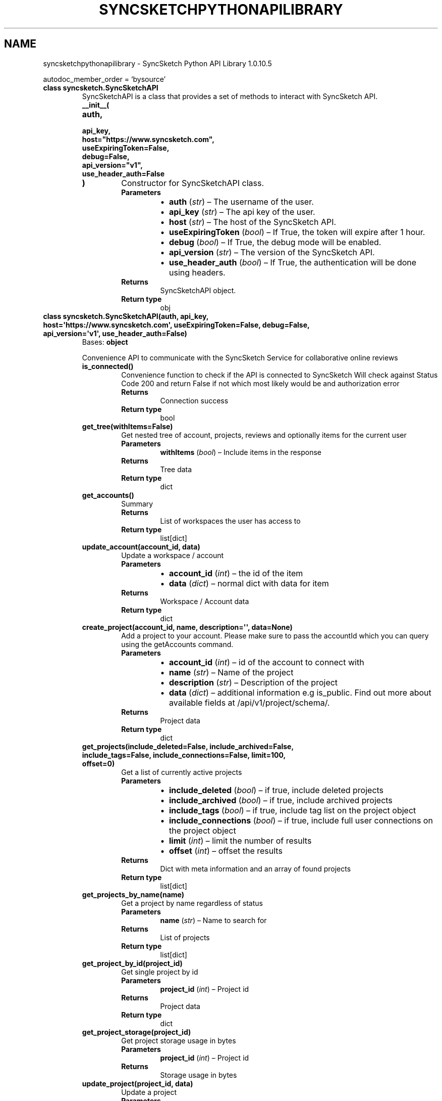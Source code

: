 .\" Man page generated from reStructuredText.
.
.
.nr rst2man-indent-level 0
.
.de1 rstReportMargin
\\$1 \\n[an-margin]
level \\n[rst2man-indent-level]
level margin: \\n[rst2man-indent\\n[rst2man-indent-level]]
-
\\n[rst2man-indent0]
\\n[rst2man-indent1]
\\n[rst2man-indent2]
..
.de1 INDENT
.\" .rstReportMargin pre:
. RS \\$1
. nr rst2man-indent\\n[rst2man-indent-level] \\n[an-margin]
. nr rst2man-indent-level +1
.\" .rstReportMargin post:
..
.de UNINDENT
. RE
.\" indent \\n[an-margin]
.\" old: \\n[rst2man-indent\\n[rst2man-indent-level]]
.nr rst2man-indent-level -1
.\" new: \\n[rst2man-indent\\n[rst2man-indent-level]]
.in \\n[rst2man-indent\\n[rst2man-indent-level]]u
..
.TH "SYNCSKETCHPYTHONAPILIBRARY" "1" "Jul 25, 2024" "" "SyncSketch Python API Library"
.SH NAME
syncsketchpythonapilibrary \- SyncSketch Python API Library 1.0.10.5
.sp
autodoc_member_order = ‘bysource’
.INDENT 0.0
.TP
.B class syncsketch.SyncSketchAPI
SyncSketchAPI is a class that provides a set of methods to interact with SyncSketch API.
.INDENT 7.0
.TP
.B __init__(
.TP
.B auth,
.TP
.B api_key,
.TP
.B host=\(dqhttps://www.syncsketch.com\(dq,
.TP
.B useExpiringToken=False,
.TP
.B debug=False,
.TP
.B api_version=\(dqv1\(dq,
.TP
.B use_header_auth=False
.TP
.B )
Constructor for SyncSketchAPI class.
.INDENT 7.0
.TP
.B Parameters
.INDENT 7.0
.IP \(bu 2
\fBauth\fP (\fIstr\fP) – The username of the user.
.IP \(bu 2
\fBapi_key\fP (\fIstr\fP) – The api key of the user.
.IP \(bu 2
\fBhost\fP (\fIstr\fP) – The host of the SyncSketch API.
.IP \(bu 2
\fBuseExpiringToken\fP (\fIbool\fP) – If True, the token will expire after 1 hour.
.IP \(bu 2
\fBdebug\fP (\fIbool\fP) – If True, the debug mode will be enabled.
.IP \(bu 2
\fBapi_version\fP (\fIstr\fP) – The version of the SyncSketch API.
.IP \(bu 2
\fBuse_header_auth\fP (\fIbool\fP) – If True, the authentication will be done using headers.
.UNINDENT
.TP
.B Returns
SyncSketchAPI object.
.TP
.B Return type
obj
.UNINDENT
.UNINDENT
.UNINDENT
.INDENT 0.0
.TP
.B class syncsketch.SyncSketchAPI(auth, api_key, host=\(aqhttps://www.syncsketch.com\(aq, useExpiringToken=False, debug=False, api_version=\(aqv1\(aq, use_header_auth=False)
Bases: \fBobject\fP
.sp
Convenience API to communicate with the SyncSketch Service for collaborative online reviews
.INDENT 7.0
.TP
.B is_connected()
Convenience function to check if the API is connected to SyncSketch
Will check against Status Code 200 and return False if not which most likely would be
and authorization error
.INDENT 7.0
.TP
.B Returns
Connection success
.TP
.B Return type
bool
.UNINDENT
.UNINDENT
.INDENT 7.0
.TP
.B get_tree(withItems=False)
Get nested tree of account, projects, reviews and optionally items for the current user
.INDENT 7.0
.TP
.B Parameters
\fBwithItems\fP (\fIbool\fP) – Include items in the response
.TP
.B Returns
Tree data
.TP
.B Return type
dict
.UNINDENT
.UNINDENT
.INDENT 7.0
.TP
.B get_accounts()
Summary
.INDENT 7.0
.TP
.B Returns
List of workspaces the user has access to
.TP
.B Return type
list[dict]
.UNINDENT
.UNINDENT
.INDENT 7.0
.TP
.B update_account(account_id, data)
Update a workspace / account
.INDENT 7.0
.TP
.B Parameters
.INDENT 7.0
.IP \(bu 2
\fBaccount_id\fP (\fIint\fP) – the id of the item
.IP \(bu 2
\fBdata\fP (\fIdict\fP) – normal dict with data for item
.UNINDENT
.TP
.B Returns
Workspace / Account data
.TP
.B Return type
dict
.UNINDENT
.UNINDENT
.INDENT 7.0
.TP
.B create_project(account_id, name, description=\(aq\(aq, data=None)
Add a project to your account. Please make sure to pass the accountId which you can query using the getAccounts command.
.INDENT 7.0
.TP
.B Parameters
.INDENT 7.0
.IP \(bu 2
\fBaccount_id\fP (\fIint\fP) – id of the account to connect with
.IP \(bu 2
\fBname\fP (\fIstr\fP) – Name of the project
.IP \(bu 2
\fBdescription\fP (\fIstr\fP) – Description of the project
.IP \(bu 2
\fBdata\fP (\fIdict\fP) – additional information e.g is_public. Find out more about available fields at /api/v1/project/schema/.
.UNINDENT
.TP
.B Returns
Project data
.TP
.B Return type
dict
.UNINDENT
.UNINDENT
.INDENT 7.0
.TP
.B get_projects(include_deleted=False, include_archived=False, include_tags=False, include_connections=False, limit=100, offset=0)
Get a list of currently active projects
.INDENT 7.0
.TP
.B Parameters
.INDENT 7.0
.IP \(bu 2
\fBinclude_deleted\fP (\fIbool\fP) – if true, include deleted projects
.IP \(bu 2
\fBinclude_archived\fP (\fIbool\fP) – if true, include archived projects
.IP \(bu 2
\fBinclude_tags\fP (\fIbool\fP) – if true, include tag list on the project object
.IP \(bu 2
\fBinclude_connections\fP (\fIbool\fP) – if true, include full user connections on the project object
.IP \(bu 2
\fBlimit\fP (\fIint\fP) – limit the number of results
.IP \(bu 2
\fBoffset\fP (\fIint\fP) – offset the results
.UNINDENT
.TP
.B Returns
Dict with meta information and an array of found projects
.TP
.B Return type
list[dict]
.UNINDENT
.UNINDENT
.INDENT 7.0
.TP
.B get_projects_by_name(name)
Get a project by name regardless of status
.INDENT 7.0
.TP
.B Parameters
\fBname\fP (\fIstr\fP) – Name to search for
.TP
.B Returns
List of projects
.TP
.B Return type
list[dict]
.UNINDENT
.UNINDENT
.INDENT 7.0
.TP
.B get_project_by_id(project_id)
Get single project by id
.INDENT 7.0
.TP
.B Parameters
\fBproject_id\fP (\fIint\fP) – Project id
.TP
.B Returns
Project data
.TP
.B Return type
dict
.UNINDENT
.UNINDENT
.INDENT 7.0
.TP
.B get_project_storage(project_id)
Get project storage usage in bytes
.INDENT 7.0
.TP
.B Parameters
\fBproject_id\fP (\fIint\fP) – Project id
.TP
.B Returns
Storage usage in bytes
.UNINDENT
.UNINDENT
.INDENT 7.0
.TP
.B update_project(project_id, data)
Update a project
.INDENT 7.0
.TP
.B Parameters
.INDENT 7.0
.IP \(bu 2
\fBproject_id\fP (\fIint\fP) – the id of the item
.IP \(bu 2
\fBdata\fP (\fIdict\fP) – dict with new data for item
.UNINDENT
.TP
.B Returns
updated project data
.TP
.B Return type
dict
.UNINDENT
.UNINDENT
.INDENT 7.0
.TP
.B delete_project(project_id)
Delete a project by id.
.INDENT 7.0
.TP
.B Parameters
\fBproject_id\fP (\fIint\fP) – Project ID to delete
.TP
.B Returns

.UNINDENT
.UNINDENT
.INDENT 7.0
.TP
.B duplicate_project(project_id, name=None, copy_reviews=False, copy_users=False, copy_settings=False)
Create a new project from an existing project
.INDENT 7.0
.TP
.B Parameters
.INDENT 7.0
.IP \(bu 2
\fBproject_id\fP (\fIint\fP) – Source project id
.IP \(bu 2
\fBname\fP (\fIstr\fP) – New project name
.IP \(bu 2
\fBcopy_reviews\fP (\fIbool\fP) – Whether to copy reviews (without items)
.IP \(bu 2
\fBcopy_users\fP (\fIbool\fP) – Whether to copy users
.IP \(bu 2
\fBcopy_settings\fP (\fIbool\fP) – Whether to copy settings
.UNINDENT
.TP
.B Returns
New project data
.TP
.B Return type
dict[str, Any]
.UNINDENT
.UNINDENT
.INDENT 7.0
.TP
.B archive_project(project_id)
Archive a project
.INDENT 7.0
.TP
.B Parameters
\fBproject_id\fP (\fIint\fP)
.TP
.B Returns

.UNINDENT
.UNINDENT
.INDENT 7.0
.TP
.B restore_project(project_id)
Restore (unarchive) a project
.INDENT 7.0
.TP
.B Parameters
\fBproject_id\fP (\fIint\fP)
.TP
.B Returns

.UNINDENT
.UNINDENT
.INDENT 7.0
.TP
.B get_reviews_by_project_id(project_id, limit=100, offset=0)
Get list of reviews by project id.
.INDENT 7.0
.TP
.B Parameters
\fBproject_id\fP (\fIint\fP) – SyncSketch project id
.TP
.B Returns
Dict with meta information and an array of found projects
.TP
.B Return type
list[dict]
.UNINDENT
.UNINDENT
.INDENT 7.0
.TP
.B get_review_by_name(name)
Get reviews by name using a case insensitive startswith query
.INDENT 7.0
.TP
.B Parameters
\fBname\fP – String \- Name of the review
.TP
.B Returns
Dict with meta information and an array of found projects
.UNINDENT
.UNINDENT
.INDENT 7.0
.TP
.B get_review_by_id(review_id)
Get single review by id.
.INDENT 7.0
.TP
.B Parameters
\fBreview_id\fP – Number
.TP
.B Returns
Review Dict
.UNINDENT
.UNINDENT
.INDENT 7.0
.TP
.B get_review_by_uuid(uuid)
Get single review by uuid.
UUID can be found in the review URL e.g. syncsketch.com/sketch/<uuid>/
.INDENT 7.0
.TP
.B Parameters
\fBuuid\fP (\fIstr\fP) – UUID of the review.
.TP
.B Returns
Review dict
.TP
.B Return type
dict
.UNINDENT
.UNINDENT
.INDENT 7.0
.TP
.B get_review_storage(review_id)
Get review storage usage in bytes
.INDENT 7.0
.TP
.B Parameters
\fBreview_id\fP (\fIint\fP) – Review ID
.TP
.B Returns
Storage usage in bytes
.TP
.B Return type
int
.UNINDENT
.UNINDENT
.INDENT 7.0
.TP
.B update_review(review_id, data)
Update a review
.INDENT 7.0
.TP
.B Parameters
.INDENT 7.0
.IP \(bu 2
\fBreview_id\fP (\fIint\fP) – the id of the item
.IP \(bu 2
\fBdata\fP (\fIdict\fP) – dict with data for item
.UNINDENT
.TP
.B Returns
updated review data
.TP
.B Return type
dict
.UNINDENT
.UNINDENT
.INDENT 7.0
.TP
.B sort_review_items(review_id, items)
Update a review
.sp
Example \fIitems\fP param
.INDENT 7.0
.INDENT 3.5
.sp
.nf
.ft C
items = [{
    \(dqid\(dq: 1, # item id
    \(dqsortorder\(dq: 0, # sortorder, starting at 0
}]
.ft P
.fi
.UNINDENT
.UNINDENT
.sp
Method output example:
.INDENT 7.0
.INDENT 3.5
.sp
.nf
.ft C
# number of successful items sort updated
{ \(dqupdated_items\(dq: int }
.ft P
.fi
.UNINDENT
.UNINDENT
.INDENT 7.0
.TP
.B Parameters
.INDENT 7.0
.IP \(bu 2
\fBreview_id\fP (\fIint\fP) – the id of the item
.IP \(bu 2
\fBitems\fP (\fIlist\fP) – payload
.UNINDENT
.TP
.B Returns
response
.TP
.B Return type
dict
.UNINDENT
.UNINDENT
.INDENT 7.0
.TP
.B archive_review(review_id)
Archive a review
.INDENT 7.0
.TP
.B Parameters
\fBreview_id\fP (\fIint\fP)
.TP
.B Returns
empty response
.UNINDENT
.UNINDENT
.INDENT 7.0
.TP
.B restore_review(review_id)
Restore (unarchive) a review
.INDENT 7.0
.TP
.B Parameters
\fBreview_id\fP (\fIint\fP)
.TP
.B Returns
empty response
.UNINDENT
.UNINDENT
.INDENT 7.0
.TP
.B delete_review(review_id)
Delete a review by id.
.INDENT 7.0
.TP
.B Parameters
\fBreview_id\fP (\fIint\fP) – Review ID to delete
.TP
.B Returns

.UNINDENT
.UNINDENT
.INDENT 7.0
.TP
.B update_item(item_id, data)
Update an item
.INDENT 7.0
.TP
.B Parameters
.INDENT 7.0
.IP \(bu 2
\fBitem_id\fP (\fIint\fP) – the id of the item
.IP \(bu 2
\fBdata\fP (\fIdict\fP) – dict with data for item
.UNINDENT
.TP
.B Returns
updated item data
.TP
.B Return type
dict
.UNINDENT
.UNINDENT
.INDENT 7.0
.TP
.B add_item(review_id, name, fps, additional_data)
create a media item record and connect it to a review. This should be used in case you want to add items with externaly hosted
media by passing in the external_url and external_thumbnail_url to the additionalData dict e.g
.INDENT 7.0
.INDENT 3.5
.sp
.nf
.ft C
additionalData = {
    external_url: http://52.24.98.51/wp\-content/uploads/2017/03/rain.jpg
    external_thumbnail_url: http://52.24.98.51/wp\-content/uploads/2017/03/rain.jpg
}
.ft P
.fi
.UNINDENT
.UNINDENT
.sp
or
.INDENT 7.0
.INDENT 3.5
.sp
.nf
.ft C
additionalData = {
    width:1024
    height:720
    artist: \(dqBrady Endres\(dq
    duration:3 (in seconds)
    description: the description here
    size: size in byte
    type: image | video
}
.ft P
.fi
.UNINDENT
.UNINDENT
.sp
NOTE: you always need to pass in FPS for SyncSketch to work!
.sp
For a complete list of available fields to set, please
visit \X'tty: link https://www.syncsketch.com/api/v1/item/schema/'\fI\%https://www.syncsketch.com/api/v1/item/schema/\fP\X'tty: link'
.INDENT 7.0
.TP
.B Parameters
.INDENT 7.0
.IP \(bu 2
\fBreview_id\fP (\fIint\fP) – Required review_id
.IP \(bu 2
\fBname\fP (\fIstr\fP) – Name of the item
.IP \(bu 2
\fBfps\fP (\fIfloat\fP) – The frame per second is very important for syncsketch to determine the correct number of frames
.IP \(bu 2
\fBadditional_data\fP (\fIdict\fP) – dictionary with item info
.UNINDENT
.TP
.B Returns
Item data
.TP
.B Return type
dict
.UNINDENT
.UNINDENT
.INDENT 7.0
.TP
.B add_media(review_id, filepath, artist_name=\(aq\(aq, file_name=\(aq\(aq, noConvertFlag=False, itemParentId=False)
Convenience function to upload a file to a review. It will automatically create
an Item and attach it to the review. NOTE \- if you are hosting your own media, please
use the addItem function and pass in the external_url and external_thumbnail_url
.INDENT 7.0
.TP
.B Parameters
.INDENT 7.0
.IP \(bu 2
\fBreview_id\fP (\fIint\fP) – Required review_id
.IP \(bu 2
\fBfilepath\fP (\fIstr\fP) – path for the file on disk e.g /tmp/movie.webm
.IP \(bu 2
\fBartist_name\fP (\fIstr\fP) – The name of the artist you want associated with this media file
.IP \(bu 2
\fBfile_name\fP (\fIstr\fP) – The name of the file. Please make sure to pass the correct file extension
.IP \(bu 2
\fBnoConvertFlag\fP (\fIbool\fP) – the video you are uploading is already in a browser compatible format
.IP \(bu 2
\fBitemParentId\fP (\fIint\fP) – (Optional) set when you want to add a new version of an item. itemParentId is the id of the item you want to upload a new version for
.UNINDENT
.TP
.B Returns
Item data
.TP
.B Return type
dict
.UNINDENT
.UNINDENT
.INDENT 7.0
.TP
.B add_media_by_url(review_id, media_url, artist_name=\(aq\(aq, noConvertFlag=False)
Convenience function to upload a mediaURl to a review. Please use this function when you already have your files in the cloud, e.g
AWS, Dropbox, Shotgrid, etc…
.sp
We will automatically create an Item and attach it to the review.
.INDENT 7.0
.TP
.B Parameters
.INDENT 7.0
.IP \(bu 2
\fBreview_id\fP (\fIint\fP) – Required review_id
.IP \(bu 2
\fBmedia_url\fP (\fIstr\fP) – url to the media you are trying to upload
.IP \(bu 2
\fBartist_name\fP (\fIstr\fP) – The name of the artist you want associated with this media file
.IP \(bu 2
\fBnoConvertFlag\fP (\fIbool\fP) – the video you are uploading is already in a browser compatible format and does not need to be converted
.UNINDENT
.TP
.B Returns
Item data
.TP
.B Return type
dict
.UNINDENT
.UNINDENT
.INDENT 7.0
.TP
.B add_media_v2(review_id, filepath, file_name=\(aq\(aq, item_uuid=None, noConvertFlag=False)
Similar to add_media method, but uploads the media file directly to SyncSketche’s internal S3 instead of to
the SyncSketch server. In some cases, using this method over add_media can improve upload performance and
stability. Unlike add_media this method does not return as much data about the created item.
.INDENT 7.0
.TP
.B Parameters
.INDENT 7.0
.IP \(bu 2
\fBreview_id\fP (\fIint\fP) – Required review_id.
.IP \(bu 2
\fBfilepath\fP (\fIstr\fP) – path for the file on disk e.g /tmp/movie.webm.
.IP \(bu 2
\fBfile_name\fP (\fIstr\fP) – The name of the file. Please make sure to pass the correct file extension.
.IP \(bu 2
\fBnoConvertFlag\fP (\fIbool\fP) – the video you are uploading is already in a browser compatible format.
.UNINDENT
.TP
.B Returns
A dict, containing “item_id” and “uuid” or None on failure.
.TP
.B Return type
Optional[dict]
.UNINDENT
.UNINDENT
.INDENT 7.0
.TP
.B get_media(searchCriteria)
This is a general search function. You can search media items by
.sp
‘id’
‘name’
‘status’
‘active’
‘creator’: ALL_WITH_RELATIONS, <– these are foreign key queries
‘reviews’: ALL_WITH_RELATIONS, <– these are foreign key queries
‘created’ using ‘exact’, ‘range’, ‘gt’, ‘gte’, ‘lt’, ‘lte’
.sp
To query items by foreign keys please use the foreign key syntax described in the Django search definition:
\X'tty: link https://docs.djangoproject.com/en/1.11/topics/db/queries/'\fI\%https://docs.djangoproject.com/en/1.11/topics/db/queries/\fP\X'tty: link'
.sp
If you want to query by “review name” for example you would pass in
.sp
reviews__name = NAME TO SEARCH
.sp
Using the “__” syntax you can even search for items by project like
.sp
reviews__project__name = $PROJECT NAME TO SEARCH
.sp
To speed up a query you can also pass in a limit e.g limit:10
.sp
results = s.getMedia({‘reviews__project__name’:’test’, ‘limit’: 1, ‘active’: 1})
.sp
NOTE: Please make sure to include the active:1 query if you only want active media. Deleted files are currently
only deactivated and kept for a certain period of time before they are “purged” from the system.
.INDENT 7.0
.TP
.B Parameters
\fBsearchCriteria\fP (\fIdict\fP) – Search params
.TP
.B Returns
List of media items
.TP
.B Return type
list[dict]
.UNINDENT
.UNINDENT
.INDENT 7.0
.TP
.B get_items_by_review_id(review_id)
Get all items in a review
.INDENT 7.0
.TP
.B Parameters
\fBreview_id\fP (\fIint\fP) – Review ID
.TP
.B Returns
List of media items
.TP
.B Return type
list[dict]
.UNINDENT
.UNINDENT
.INDENT 7.0
.TP
.B delete_item(item_id)
Delete a item by id.
.INDENT 7.0
.TP
.B Parameters
\fBitem_id\fP (\fIint\fP) – Item ID to delete
.TP
.B Returns

.UNINDENT
.UNINDENT
.INDENT 7.0
.TP
.B bulk_delete_items(item_ids)
Delete multiple items by id.
.INDENT 7.0
.TP
.B Parameters
\fBitem_ids\fP (\fIlist\fP\fI[\fP\fIint\fP\fI]\fP) – List of item IDs to delete
.TP
.B Returns

.UNINDENT
.UNINDENT
.INDENT 7.0
.TP
.B move_items(new_review_id, item_data)
Move items from one review to another
.sp
item_data should be a list of dictionaries with the old review id and the item id.
The items in the list will be moved to the new review for the param new_review_id
.INDENT 7.0
.INDENT 3.5
.sp
.nf
.ft C
# Example item_data
# review_id is the current review an item is in
# it will be moved to the new_review_id
items_to_move = [
    {\(dqreview_id\(dq: 1, \(dqitem_id\(dq: 1},
    {\(dqreview_id\(dq: 1, \(dqitem_id\(dq: 2},
    {\(dqreview_id\(dq: 1, \(dqitem_id\(dq: 3},
]
.ft P
.fi
.UNINDENT
.UNINDENT
.INDENT 7.0
.TP
.B Parameters
.INDENT 7.0
.IP \(bu 2
\fBnew_review_id\fP (\fIint\fP) – The review id to move the items to
.IP \(bu 2
\fBitem_data\fP (\fIlist\fP\fI[\fP\fIdict\fP\fI]\fP) – List of dictionaries with the old review id and the item id
.UNINDENT
.TP
.B Returns

.UNINDENT
.UNINDENT
.INDENT 7.0
.TP
.B add_comment(item_id, text, review_id, frame=0)
Add a comment to an item
.INDENT 7.0
.TP
.B Parameters
.INDENT 7.0
.IP \(bu 2
\fBitem_id\fP (\fIint\fP) – Item to add the comment to
.IP \(bu 2
\fBtext\fP (\fIstr\fP) – Comment text
.IP \(bu 2
\fBreview_id\fP (\fIint\fP) – Review you are adding the comment to
.IP \(bu 2
\fBframe\fP (\fIint\fP) – Frame number of the video to add the comment to (if applicable)
.UNINDENT
.TP
.B Returns

.UNINDENT
.UNINDENT
.INDENT 7.0
.TP
.B get_annotations(item_id, revisionId=False, review_id=False)
Get sketches and comments for an item. Frames have a revision id which signifies a “set of notes”.
When querying an item you’ll get the available revisions for this item. If you wish to get only the latest
revision, please get the revisionId for the latest revision.
.INDENT 7.0
.TP
.B Parameters
.INDENT 7.0
.IP \(bu 2
\fBitem_id\fP (\fIint\fP) – id of the media item you are querying.
.IP \(bu 2
\fBrevisionId\fP (\fIint\fP) – Optional revisionId to narrow down the results
.IP \(bu 2
\fBreview_id\fP (\fIint\fP) – RECOMMENDED \- retrieve annotations for a specific review only.
.UNINDENT
.TP
.B Returns
dict
.UNINDENT
.UNINDENT
.INDENT 7.0
.TP
.B get_flattened_annotations(review_id, item_id, with_tracing_paper=False, return_as_base64=False)
Returns a list of sketches either as signed urls from s3 or base64 encoded strings.
The sketches are composited over the background frame of the item.
.INDENT 7.0
.TP
.B Parameters
.INDENT 7.0
.IP \(bu 2
\fBreview_id\fP (\fIint\fP) – Review ID
.IP \(bu 2
\fBitem_id\fP (\fIint\fP) – Item ID
.IP \(bu 2
\fBwith_tracing_paper\fP (\fIbool\fP) – Include tracing paper in the response
.IP \(bu 2
\fBreturn_as_base64\fP (\fIbool\fP) – Return sketches as base64 encoded strings
.UNINDENT
.TP
.B Returns
List of sketches as signed urls from s3 or base64 encoded strings
.UNINDENT
.UNINDENT
.INDENT 7.0
.TP
.B get_grease_pencil_overlays(review_id, item_id, homedir=None)
Download overlay sketches for Maya Greasepencil.
.sp
Download overlay sketches for Maya Greasepencil. Function will download
a zip file which contains an XML and the sketches as png files. Maya
can load the zip file to overlay the sketches over the 3D model!
.sp
For more information visit:
\X'tty: link https://knowledge.autodesk.com/support/maya/learn-explore/caas/CloudHelp/cloudhelp/2015/ENU/Maya/files/Grease-Pencil-Tool-htm.html'\fI\%https://knowledge.autodesk.com/support/maya/learn\-explore/caas/CloudHelp/cloudhelp/2015/ENU/Maya/files/Grease\-Pencil\-Tool\-htm.html\fP\X'tty: link'
.sp
PLEASE make sure that /tmp is writable
.INDENT 7.0
.TP
.B Parameters
.INDENT 7.0
.IP \(bu 2
\fBreview_id\fP (\fIint\fP) – Review ID
.IP \(bu 2
\fBitem_id\fP (\fIint\fP) – Item ID
.IP \(bu 2
\fBhomedir\fP (\fIstr\fP) – Optional path to download the zip file to
.UNINDENT
.TP
.B Returns
filePath to the zip file with the greasePencil data.
.UNINDENT
.UNINDENT
.INDENT 7.0
.TP
.B get_users_by_name(name)
Name is a combined search and will search in first_name, last_name and email
.INDENT 7.0
.TP
.B Parameters
\fBname\fP (\fIstr\fP) – Name to search for
.TP
.B Returns
List of users
.TP
.B Return type
list[dict]
.UNINDENT
.UNINDENT
.INDENT 7.0
.TP
.B get_user_by_email(email)
Get user by email
.INDENT 7.0
.TP
.B Parameters
\fBemail\fP (\fIstr\fP) – Email to search for
.TP
.B Returns
User data
.TP
.B Return type
dict
.UNINDENT
.UNINDENT
.INDENT 7.0
.TP
.B get_users_by_project_id(project_id)
Get all users in a project
.INDENT 7.0
.TP
.B Parameters
\fBproject_id\fP (\fIint\fP)
.TP
.B Returns
List of users
.TP
.B Return type
list[dict]
.UNINDENT
.UNINDENT
.INDENT 7.0
.TP
.B get_connections_by_user_id(user_id, account_id, include_inactive=None, include_archived=None)
Get all project and account connections for a user. Good for checking access for a user that might have left…
.INDENT 7.0
.TP
.B Parameters
.INDENT 7.0
.IP \(bu 2
\fBuser_id\fP (\fIint\fP) – User ID to get connections for
.IP \(bu 2
\fBaccount_id\fP (\fIint\fP) – Account ID to get connections for
.IP \(bu 2
\fBinclude_inactive\fP (\fIbool\fP) – Include inactive projects
.IP \(bu 2
\fBinclude_archived\fP (\fIbool\fP) – Include archived projects
.UNINDENT
.TP
.B Returns
List of connections
.TP
.B Return type
list[dict]
.UNINDENT
.UNINDENT
.INDENT 7.0
.TP
.B get_user_by_id(user_id)
Get a user by ID
.INDENT 7.0
.TP
.B Parameters
\fBuser_id\fP (\fIint\fP)
.TP
.B Returns
User data
.TP
.B Return type
dict
.UNINDENT
.UNINDENT
.INDENT 7.0
.TP
.B add_users_to_workspace(workspace_id, users, note=\(aq\(aq)
Add Users to Workspace
.INDENT 7.0
.INDENT 3.5
.sp
.nf
.ft C
users=[{\(dqemail\(dq:\(dqtest@test.de\(dq,\(dqpermission\(dq:\(dqadmin\(dq}]
.ft P
.fi
.UNINDENT
.UNINDENT
.INDENT 7.0
.TP
.B Parameters
.INDENT 7.0
.IP \(bu 2
\fBworkspace_id\fP (\fIint\fP) – id of the workspace
.IP \(bu 2
\fBusers\fP (\fIlist\fP) – list of new users \- possible permissions “admin”, “manager”
.IP \(bu 2
\fBnote\fP (\fIstr\fP) – (Optional) message for the invitation email
.UNINDENT
.TP
.B Returns
response
.UNINDENT
.UNINDENT
.INDENT 7.0
.TP
.B remove_users_from_workspace(workspace_id, users)
Remove a list of users from a workspace
Can remove by id or email
.INDENT 7.0
.INDENT 3.5
.sp
.nf
.ft C
users=[{\(dqemail\(dq:\(dqtest@test.de\(dq}, {\(dqid\(dq:12345}]
.ft P
.fi
.UNINDENT
.UNINDENT
.INDENT 7.0
.TP
.B Parameters
.INDENT 7.0
.IP \(bu 2
\fBworkspace_id\fP (\fIint\fP) – id of the workspace
.IP \(bu 2
\fBusers\fP (\fIlist\fP) – list of users to remove \- either remove by user email or id
.UNINDENT
.TP
.B Returns
response
.UNINDENT
.UNINDENT
.INDENT 7.0
.TP
.B add_users_to_project(project_id, users, note=\(aq\(aq)
Add Users to Project
.sp
possible permissions
.INDENT 7.0
.IP \(bu 2
admin
.IP \(bu 2
member
.IP \(bu 2
viewer
.IP \(bu 2
reviewer
.UNINDENT
.INDENT 7.0
.INDENT 3.5
.sp
.nf
.ft C
users=[{\(dqemail\(dq:\(dqtest@test.de\(dq,\(dqpermission\(dq:\(dqviewer\(dq}]
.ft P
.fi
.UNINDENT
.UNINDENT
.INDENT 7.0
.TP
.B Parameters
.INDENT 7.0
.IP \(bu 2
\fBproject_id\fP (\fIint\fP) – id of the project
.IP \(bu 2
\fBusers\fP (\fIlist\fP\fI[\fP\fIdict\fP\fI]\fP) – list of new users
.IP \(bu 2
\fBnote\fP (\fIstr\fP) – (Optional) message for the invitation email
.UNINDENT
.TP
.B Returns
response
.UNINDENT
.UNINDENT
.INDENT 7.0
.TP
.B remove_users_from_project(project_id, users)
Remove a list of users from a project
.sp
remove by user email or id
.INDENT 7.0
.INDENT 3.5
.sp
.nf
.ft C
users=[{\(dqemail\(dq:\(dqtest@test.de\(dq}, {\(dqid\(dq:12345}]
.ft P
.fi
.UNINDENT
.UNINDENT
.INDENT 7.0
.TP
.B Parameters
.INDENT 7.0
.IP \(bu 2
\fBproject_id\fP (\fIint\fP) – id of the project
.IP \(bu 2
\fBusers\fP (\fIlist\fP) – list of users to remove \- either remove by user email or id
.UNINDENT
.UNINDENT
.UNINDENT
.INDENT 7.0
.TP
.B shotgrid_create_config(syncsketch_account_id, syncsketch_project_id=None, data=None)
Create a new Shotgrid configuration for a SyncSketch workspace and optionally a project
.INDENT 7.0
.TP
.B Parameters
.INDENT 7.0
.IP \(bu 2
\fBsyncsketch_account_id\fP (\fIint\fP)
.IP \(bu 2
\fBsyncsketch_project_id\fP (\fIint\fP)
.IP \(bu 2
\fBdata\fP (\fIdict\fP) – Configuration data.
.UNINDENT
.TP
.B Returns

.UNINDENT
.UNINDENT
.INDENT 7.0
.TP
.B shotgrid_get_playlists(syncsketch_account_id, syncsketch_project_id, shotgun_project_id=None)
Returns list of Shotgrid playlists modified in the last 120 days
If the syncsketch project is directly linked to a shotgrid by the workspace admin, the
param shotgun_project_id will be ignored and can be omitted during the function call
.INDENT 7.0
.TP
.B Parameters
.INDENT 7.0
.IP \(bu 2
\fBsyncsketch_account_id\fP (\fIint\fP) – SyncSketch account id
.IP \(bu 2
\fBsyncsketch_project_id\fP (\fIint\fP) – SyncSketch project id
.IP \(bu 2
\fBshotgun_project_id\fP (\fIint\fP) – (optional) Shotgrid project id
.UNINDENT
.TP
.B Returns
list of Shotgrid playlists
.UNINDENT
.UNINDENT
.INDENT 7.0
.TP
.B shotgrid_sync_review_notes(review_id)
Sync notes from SyncSketch review to the original shotgrid playlist
Returns task id to use in get_shotgun_sync_review_notes_progress to get progress
.sp
returns dict with information about the REST API call:
.INDENT 7.0
.IP \(bu 2
message=<STR> “Shotgrid review notes sync started”
.IP \(bu 2
status=<STR> processing/done/failed
.IP \(bu 2
progress_url=<STR> Full url to call for progress/results
.IP \(bu 2
task_id=<STR> task_ids pass this value to the get_shotgun_sync_review_items_progress function
.IP \(bu 2
percent_complete=<INT> 0\-100 value of percent complete
.IP \(bu 2
total_items=<INT> number of items being synced from shotgrid
.IP \(bu 2
remaining_items=<INT> number of items not yet pulled from shotgrid
.UNINDENT
.INDENT 7.0
.TP
.B Parameters
\fBreview_id\fP (\fIint\fP) – SyncSketch review id
.TP
.B Returns
Progress information
.TP
.B Return type
dict
.UNINDENT
.UNINDENT
.INDENT 7.0
.TP
.B shotgrid_sync_new_item_notes(project_id, review_id, item_id)
Sync new notes from SyncSketch review item to the original shotgrid playlist
Returns dict with information about the REST API call
.INDENT 7.0
.IP \(bu 2
sketch_upload_error=<BOOL> “True in case of error”
.IP \(bu 2
sketches=<INT> “Number of sketches synced”
.IP \(bu 2
comments=<INT> “Number of comments synced”
.IP \(bu 2
attachments=<INT> “Number of attachments synced”
.IP \(bu 2
item_name=<STR> “Name of item that was synced”
.UNINDENT
.INDENT 7.0
.TP
.B Parameters
.INDENT 7.0
.IP \(bu 2
\fBproject_id\fP (\fIint\fP) – SyncSketch project id
.IP \(bu 2
\fBreview_id\fP (\fIint\fP) – SyncSketch review id
.IP \(bu 2
\fBitem_id\fP (\fIint\fP) – SyncSketch item id
.UNINDENT
.TP
.B Returns

.UNINDENT
.UNINDENT
.INDENT 7.0
.TP
.B get_shotgrid_sync_review_notes_progress(task_id)
Returns status of review notes sync for the task id provided in shotgun_sync_review_notes
.sp
Returns a dict with the following keys:
.INDENT 7.0
.IP \(bu 2
message=<STR> “Shotgrid review notes sync started”
.IP \(bu 2
status=<STR> processing/done/failed
.IP \(bu 2
progress_url=<STR> Full url to call for progress/results
.IP \(bu 2
task_id=<STR> task_ids pass this value to the get_shotgun_sync_review_items_progress function
.IP \(bu 2
percent_complete=<INT> 0\-100 value of percent complete
.IP \(bu 2
total_items=<INT> number of items being synced from shotgrid
.IP \(bu 2
remaining_items=<INT> number of items not yet pulled from shotgrid
.UNINDENT
.INDENT 7.0
.TP
.B Parameters
\fBtask_id\fP (\fIstr\fP) – UUID of the task returned by shotgrid_sync_review_notes
.TP
.B Returns
Progress information
.TP
.B Return type
dict
.UNINDENT
.UNINDENT
.INDENT 7.0
.TP
.B shotgrid_sync_review_items(syncsketch_project_id, playlist_code, playlist_id, review_id=None)
Create or update SyncSketch review with shotgrid playlist items
Returns task id to use in get_shotgun_sync_review_items_progress to get progress
.sp
Response format:
.INDENT 7.0
.IP \(bu 2
message=<STR> “Shotgrid review item sync started”,
.IP \(bu 2
status=<STR> processing/done/failed,
.IP \(bu 2
progress_url=<STR> Full url to call for progress/results,
.IP \(bu 2
task_id=<STR> task_ids \- pass this value to the get_shotgun_sync_review_items_progress function,
.IP \(bu 2
percent_complete=<INT> 0\-100 value of percent complete,
.IP \(bu 2
total_items=<INT> number of items being synced from shotgrid,
.IP \(bu 2
remaining_items=<INT> number of items not yet pulled from shotgrid,
.IP \(bu 2
data=<dict>
.IP \(bu 2
review_id=<INT> review.id,
.IP \(bu 2
review_link=<STR> url link to the syncsketch player with the review pulled from shotgrid,
.UNINDENT
.INDENT 7.0
.TP
.B Parameters
.INDENT 7.0
.IP \(bu 2
\fBsyncsketch_project_id\fP (\fIint\fP)
.IP \(bu 2
\fBplaylist_code\fP (\fIstr\fP)
.IP \(bu 2
\fBplaylist_id\fP (\fIint\fP)
.IP \(bu 2
\fBreview_id\fP (\fIint\fP) – (optional)
.UNINDENT
.TP
.B Returns

.TP
.B Return type
dict
.UNINDENT
.UNINDENT
.INDENT 7.0
.TP
.B get_shotgrid_sync_review_items_progress(task_id)
Returns status of review items sync for the task id provided in shotgun_sync_review_items
.INDENT 7.0
.TP
.B Parameters
\fBtask_id\fP (\fIstr\fP) – UUID of the task returned by shotgrid_sync_review_items
.TP
.B Returns
DeprecationWarning
.TP
.B Return type
dict
.UNINDENT
.UNINDENT
.INDENT 7.0
.TP
.B add_media_v1(review_id, filepath, artist_name=\(aq\(aq, file_name=\(aq\(aq, noConvertFlag=False, itemParentId=False)
Convenience function to upload a file to a review. It will automatically create
an Item and attach it to the review. NOTE \- if you are hosting your own media, please
use the addItem function and pass in the external_url and external_thumbnail_url
.INDENT 7.0
.TP
.B Parameters
.INDENT 7.0
.IP \(bu 2
\fBreview_id\fP (\fIint\fP) – Required review_id
.IP \(bu 2
\fBfilepath\fP (\fIstr\fP) – path for the file on disk e.g /tmp/movie.webm
.IP \(bu 2
\fBartist_name\fP (\fIstr\fP) – The name of the artist you want associated with this media file
.IP \(bu 2
\fBfile_name\fP (\fIstr\fP) – The name of the file. Please make sure to pass the correct file extension
.IP \(bu 2
\fBnoConvertFlag\fP (\fIbool\fP) – the video you are uploading is already in a browser compatible format
.IP \(bu 2
\fBitemParentId\fP (\fIint\fP) – (Optional) set when you want to add a new version of an item. itemParentId is the id of the item you want to upload a new version for
.UNINDENT
.TP
.B Returns
Item data
.TP
.B Return type
dict
.UNINDENT
.UNINDENT
.INDENT 7.0
.TP
.B get_shotgun_sync_review_items_progress(task_id)
Returns status of review items sync for the task id provided in shotgun_sync_review_items
.INDENT 7.0
.TP
.B Parameters
\fBtask_id\fP (\fIstr\fP) – UUID of the task returned by shotgrid_sync_review_items
.TP
.B Returns
DeprecationWarning
.TP
.B Return type
dict
.UNINDENT
.UNINDENT
.INDENT 7.0
.TP
.B shotgun_sync_review_items(syncsketch_project_id, playlist_code, playlist_id, review_id=None)
Create or update SyncSketch review with shotgrid playlist items
Returns task id to use in get_shotgun_sync_review_items_progress to get progress
.sp
Response format:
.INDENT 7.0
.IP \(bu 2
message=<STR> “Shotgrid review item sync started”,
.IP \(bu 2
status=<STR> processing/done/failed,
.IP \(bu 2
progress_url=<STR> Full url to call for progress/results,
.IP \(bu 2
task_id=<STR> task_ids \- pass this value to the get_shotgun_sync_review_items_progress function,
.IP \(bu 2
percent_complete=<INT> 0\-100 value of percent complete,
.IP \(bu 2
total_items=<INT> number of items being synced from shotgrid,
.IP \(bu 2
remaining_items=<INT> number of items not yet pulled from shotgrid,
.IP \(bu 2
data=<dict>
.IP \(bu 2
review_id=<INT> review.id,
.IP \(bu 2
review_link=<STR> url link to the syncsketch player with the review pulled from shotgrid,
.UNINDENT
.INDENT 7.0
.TP
.B Parameters
.INDENT 7.0
.IP \(bu 2
\fBsyncsketch_project_id\fP (\fIint\fP)
.IP \(bu 2
\fBplaylist_code\fP (\fIstr\fP)
.IP \(bu 2
\fBplaylist_id\fP (\fIint\fP)
.IP \(bu 2
\fBreview_id\fP (\fIint\fP) – (optional)
.UNINDENT
.TP
.B Returns

.TP
.B Return type
dict
.UNINDENT
.UNINDENT
.INDENT 7.0
.TP
.B shotgun_sync_new_item_notes(project_id, review_id, item_id)
Sync new notes from SyncSketch review item to the original shotgrid playlist
Returns dict with information about the REST API call
.INDENT 7.0
.IP \(bu 2
sketch_upload_error=<BOOL> “True in case of error”
.IP \(bu 2
sketches=<INT> “Number of sketches synced”
.IP \(bu 2
comments=<INT> “Number of comments synced”
.IP \(bu 2
attachments=<INT> “Number of attachments synced”
.IP \(bu 2
item_name=<STR> “Name of item that was synced”
.UNINDENT
.INDENT 7.0
.TP
.B Parameters
.INDENT 7.0
.IP \(bu 2
\fBproject_id\fP (\fIint\fP) – SyncSketch project id
.IP \(bu 2
\fBreview_id\fP (\fIint\fP) – SyncSketch review id
.IP \(bu 2
\fBitem_id\fP (\fIint\fP) – SyncSketch item id
.UNINDENT
.TP
.B Returns

.UNINDENT
.UNINDENT
.INDENT 7.0
.TP
.B shotgun_sync_review_notes(review_id)
Sync notes from SyncSketch review to the original shotgrid playlist
Returns task id to use in get_shotgun_sync_review_notes_progress to get progress
.sp
returns dict with information about the REST API call:
.INDENT 7.0
.IP \(bu 2
message=<STR> “Shotgrid review notes sync started”
.IP \(bu 2
status=<STR> processing/done/failed
.IP \(bu 2
progress_url=<STR> Full url to call for progress/results
.IP \(bu 2
task_id=<STR> task_ids pass this value to the get_shotgun_sync_review_items_progress function
.IP \(bu 2
percent_complete=<INT> 0\-100 value of percent complete
.IP \(bu 2
total_items=<INT> number of items being synced from shotgrid
.IP \(bu 2
remaining_items=<INT> number of items not yet pulled from shotgrid
.UNINDENT
.INDENT 7.0
.TP
.B Parameters
\fBreview_id\fP (\fIint\fP) – SyncSketch review id
.TP
.B Returns
Progress information
.TP
.B Return type
dict
.UNINDENT
.UNINDENT
.INDENT 7.0
.TP
.B shotgun_get_playlists(syncsketch_account_id, syncsketch_project_id, shotgun_project_id=None)
Returns list of Shotgrid playlists modified in the last 120 days
If the syncsketch project is directly linked to a shotgrid by the workspace admin, the
param shotgun_project_id will be ignored and can be omitted during the function call
.INDENT 7.0
.TP
.B Parameters
.INDENT 7.0
.IP \(bu 2
\fBsyncsketch_account_id\fP (\fIint\fP) – SyncSketch account id
.IP \(bu 2
\fBsyncsketch_project_id\fP (\fIint\fP) – SyncSketch project id
.IP \(bu 2
\fBshotgun_project_id\fP (\fIint\fP) – (optional) Shotgrid project id
.UNINDENT
.TP
.B Returns
list of Shotgrid playlists
.UNINDENT
.UNINDENT
.INDENT 7.0
.TP
.B shotgun_create_config(syncsketch_account_id, syncsketch_project_id=None, data=None)
Create a new Shotgrid configuration for a SyncSketch workspace and optionally a project
.INDENT 7.0
.TP
.B Parameters
.INDENT 7.0
.IP \(bu 2
\fBsyncsketch_account_id\fP (\fIint\fP)
.IP \(bu 2
\fBsyncsketch_project_id\fP (\fIint\fP)
.IP \(bu 2
\fBdata\fP (\fIdict\fP) – Configuration data.
.UNINDENT
.TP
.B Returns

.UNINDENT
.UNINDENT
.INDENT 7.0
.TP
.B shotgun_get_projects(syncsketch_project_id)
Returns list of Shotgrid projects connected to your account
.INDENT 7.0
.TP
.B Parameters
\fBsyncsketch_project_id\fP (\fIint\fP) – SyncSketch project id
.UNINDENT
.UNINDENT
.UNINDENT
.SH AUTHOR
Brady Endres, Phil Floetotto, Nicholas Kegler dos Santos, Tyler Nickerson
.SH COPYRIGHT
2024, Brady Endres, Phil Floetotto, Nicholas Kegler dos Santos, Tyler Nickerson
.\" Generated by docutils manpage writer.
.
